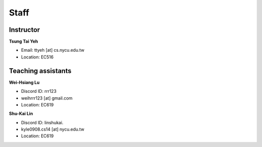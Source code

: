 Staff
=====
Instructor
***********
**Tsung Tai Yeh**

* Email: ttyeh [at] cs.nycu.edu.tw
* Location: EC516

Teaching assistants
*******************

**Wei-Hsiang Lu**

* Discord ID: rrr123
* weihrrr123 [at] gmail.com
* Location: EC619

**Shu-Kai Lin**

* Discord ID: linshukai.
* kyle0908.cs14 [at] nycu.edu.tw
* Location: EC619